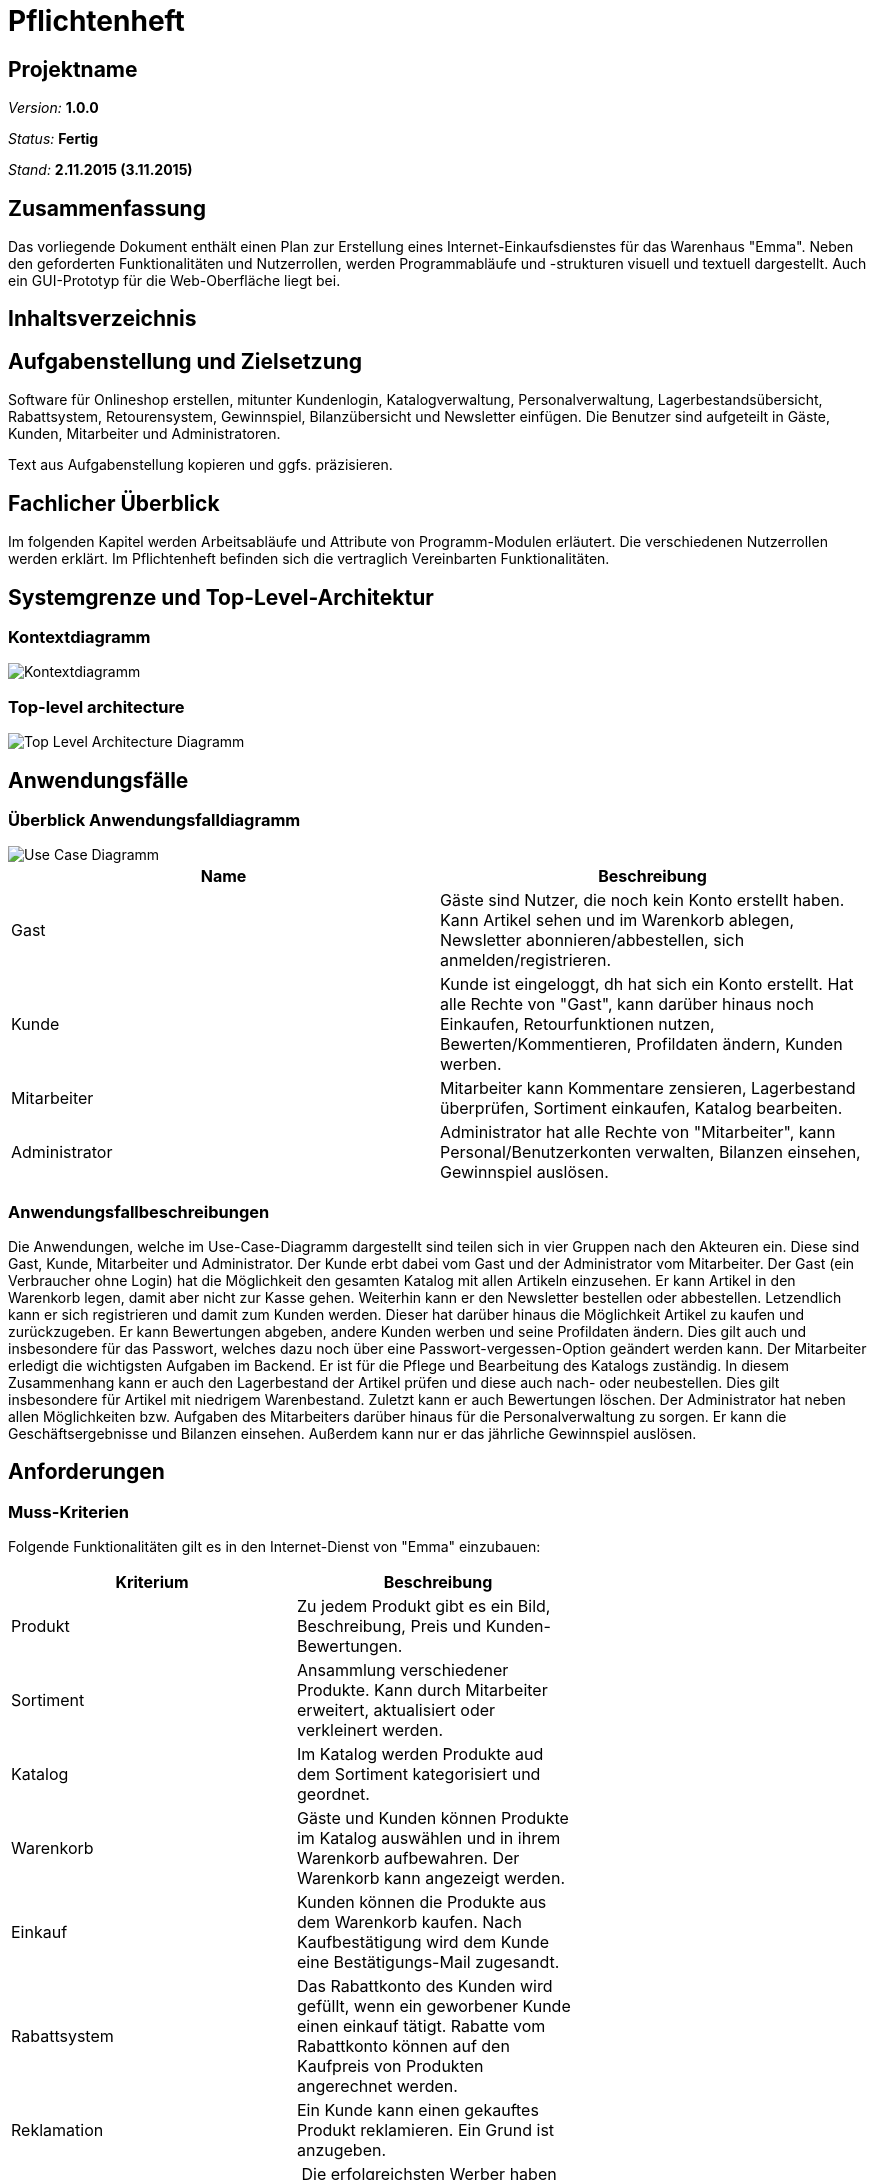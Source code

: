 :imagesdir: ./Bilder

= Pflichtenheft

== Projektname

__Version:__    *1.0.0*

__Status:__     *Fertig*

__Stand:__      *2.11.2015 (3.11.2015)*

== Zusammenfassung
Das vorliegende Dokument enthält einen Plan zur Erstellung eines Internet-Einkaufsdienstes für das Warenhaus "Emma".
Neben den geforderten Funktionalitäten und Nutzerrollen, werden Programmabläufe und -strukturen visuell und textuell dargestellt. Auch ein GUI-Prototyp für die Web-Oberfläche liegt bei.

== Inhaltsverzeichnis

== Aufgabenstellung und Zielsetzung
Software für Onlineshop erstellen, mitunter Kundenlogin, Katalogverwaltung, Personalverwaltung, Lagerbestandsübersicht, Rabattsystem, Retourensystem, Gewinnspiel, Bilanzübersicht und Newsletter einfügen. Die Benutzer sind aufgeteilt in Gäste, Kunden, Mitarbeiter und Administratoren.

Text aus Aufgabenstellung kopieren und ggfs. präzisieren.

== Fachlicher Überblick
Im folgenden Kapitel werden Arbeitsabläufe und Attribute von Programm-Modulen erläutert. Die verschiedenen Nutzerrollen werden erklärt.
Im Pflichtenheft befinden sich die vertraglich Vereinbarten Funktionalitäten.

== Systemgrenze und Top-Level-Architektur

=== Kontextdiagramm
image::Component_Diagram__Kontextdiagramm.png[Kontextdiagramm]

=== Top-level architecture
image::Top-Level-Architecture_Diagramm.png[Top Level Architecture Diagramm]

== Anwendungsfälle

=== Überblick Anwendungsfalldiagramm

image::Use-Case-Diagramm.png[Use Case Diagramm]

// See http://asciidoctor.org/docs/user-manual/#tables
[options="header"]
|===
|Name |Beschreibung 
|Gast  |Gäste sind Nutzer, die noch kein Konto erstellt haben. Kann Artikel sehen und im Warenkorb ablegen, Newsletter abonnieren/abbestellen, sich anmelden/registrieren. 
|Kunde  |Kunde ist eingeloggt, dh hat sich ein Konto erstellt. Hat alle Rechte von "Gast", kann darüber hinaus noch Einkaufen, Retourfunktionen nutzen, Bewerten/Kommentieren, Profildaten ändern, Kunden werben.  
|Mitarbeiter  |Mitarbeiter kann Kommentare zensieren, Lagerbestand überprüfen, Sortiment einkaufen, Katalog bearbeiten. 
|Administrator  |Administrator hat alle Rechte von "Mitarbeiter", kann Personal/Benutzerkonten verwalten, Bilanzen einsehen, Gewinnspiel auslösen. 
|===

=== Anwendungsfallbeschreibungen

Die Anwendungen, welche im Use-Case-Diagramm dargestellt sind teilen sich in vier Gruppen nach den Akteuren ein. Diese sind Gast, Kunde, Mitarbeiter und Administrator. Der Kunde erbt dabei vom Gast und der Administrator vom Mitarbeiter. 
Der Gast (ein Verbraucher ohne Login) hat die Möglichkeit den gesamten Katalog mit allen Artikeln einzusehen. Er kann Artikel in den Warenkorb legen, damit aber nicht zur Kasse gehen. Weiterhin kann er den Newsletter bestellen oder abbestellen. Letzendlich kann er sich registrieren und damit zum Kunden werden. Dieser hat darüber hinaus die Möglichkeit Artikel zu kaufen und zurückzugeben. Er kann Bewertungen abgeben, andere Kunden werben und seine Profildaten ändern. Dies gilt auch und insbesondere für das Passwort, welches dazu noch über eine Passwort-vergessen-Option geändert werden kann.
Der Mitarbeiter erledigt die wichtigsten Aufgaben im Backend. Er ist für die Pflege und Bearbeitung des Katalogs zuständig. In diesem Zusammenhang kann er auch den Lagerbestand der Artikel prüfen und diese auch nach- oder neubestellen. Dies gilt insbesondere für Artikel mit niedrigem Warenbestand. Zuletzt kann er auch Bewertungen löschen. Der Administrator hat neben allen Möglichkeiten bzw. Aufgaben des Mitarbeiters darüber hinaus für die Personalverwaltung zu sorgen. Er kann die Geschäftsergebnisse und Bilanzen einsehen. Außerdem kann nur er das jährliche Gewinnspiel auslösen.

== Anforderungen

=== Muss-Kriterien
Folgende Funktionalitäten gilt es in den Internet-Dienst von "Emma" einzubauen:
[options="header"]
|===
|Kriterium |Beschreibung |
|Produkt |Zu jedem Produkt gibt es ein Bild, Beschreibung, Preis und Kunden-Bewertungen.|
|Sortiment| Ansammlung verschiedener Produkte. Kann durch Mitarbeiter erweitert, aktualisiert oder verkleinert werden. |
|Katalog | Im Katalog werden Produkte aud dem Sortiment kategorisiert und geordnet.|
|Warenkorb| Gäste und Kunden können Produkte im Katalog auswählen und in ihrem Warenkorb aufbewahren. Der Warenkorb kann angezeigt werden.|
|Einkauf| Kunden können die Produkte aus dem Warenkorb kaufen. Nach Kaufbestätigung wird dem Kunde eine Bestätigungs-Mail zugesandt.|
|Rabattsystem| Das Rabattkonto des Kunden wird gefüllt, wenn ein geworbener Kunde einen einkauf tätigt. Rabatte vom Rabattkonto können auf den Kaufpreis von Produkten angerechnet werden.|
|Reklamation| Ein Kunde kann einen gekauftes Produkt reklamieren. Ein Grund ist anzugeben.|
| Gewinnspiel| Die erfolgreichsten Werber haben die Möglichkeit eine Kreuzfahrt zu gewinnen. |
|Lager| Mitarbeiter kaufen Waren aus dem Lager nach. Dadurch wird der Bestand im sortiment erhöht.|
|Newsletter|Mitarbeiter verschicken selbst verfasste Newsletter per Mail an die Kunden.|
|Bilanzen| Der Admin erhält monatlich eine aktualisierte Bilanz. Sie zeigt, wie viele Produkte zu welchem Preis aus dem Lager eingekauft und an Kunden verkauft wurden. Monatlich wird eine neue Bilanz erstellt. |
|Rollen| Gast, Kunde, Mitarbeiter und Admin besitzen verschiedene Zugriffsrechte auf Funktionalitäten.|
|===

=== Kann-Kriterien
Folgende Funktionalitäten können den Internetdienst von "Emma" zusätzlich versessern:
[options="header"]
|===
|Kriterium |Beschreibung |
|Retour-Schein|Bei Reklamation eines Produktes durch einen Kunden wird automatisch ein Lieferschein für die Rücksendung generiert. |
|Anonyme Produktbewertung| Der Kunde kann eine anonyme Produktbewertung abgeben|
|===


== GUI Prototyp
=== Überblick: Dialoglandkarte
image::Dialogpinnwand.png[GUI-Prototype]


=== Dialogbeschreibung
Nachdem sich der Gast eingeloggt hat, können zu jedem Zeitpinkt alle Funktionalitäten der jeweiligen Rolle über eine Seitenleiste erreicht werden.
Eingabe-Felder sind für Such-, Werbe-, Newsletter- und Bewertungsfunktionen bereitgestellt. Die horizontale Leiste am Seitenanfang bietet ständigen Zugriff auf Waren aus dem Produktkatalog.

== Datenmodell

=== Überblick: Klassendiagramm
image::Class_Diagram.png[Analysis Class Diagramm]

=== Klassen und Enumerationen
Dieser Abschnitt stellt eine Vereinigung von Glossar und der Beschreibung von Klassen/Enumerationen dar. Jede Klasse und Enumeration wird in Form eines Glossars textuell beschrieben. Zusätzlich werden eventuellen Konsistenz- und Formatierungsregeln aufgeführt.

// See http://asciidoctor.org/docs/user-manual/#tables
[options="header"]
|===
|Klasse/Enumeration |Beschreibung |
|AccountancyEntry|Enthält Geldeingang mit Beschreibungen. Für die Bilanzübersicht notwendig.|
|AuthenticationManager|Überprüft Nutzerpasswort|
|Balance| Individuelles Rabattkonto für jeden Nutzer|
|Catalog|Beinhaltet Liste mit Produkten|
|ConcreteCart|Warenkorb beinhaltet ausgewählte Produkte eines eindeutig zugehörigen Kundens|
|ConcreteCatalog| Katalog, der ConcreteProducts enthält und verwaltet|
|ConcreteOrder| Beinhaltet einen Warenkorb und die Zahlungsmethode|
|ConcreteProduct| Produkt, welches einen Name, Bild, Beschreibung und Bewertung besitzt.|
|ConcreteUserAccount| Beinhaltet User-Informationen wie Name, Adresse, ID, Rabattkonto|
|Guest| Nicht angemeldeter Nutzer |
|Inventory|Liste von Produkten|
|InventoryItem|Beinhaltet Produkt und Produktanzahl|
|Order|Enthält Kunden-Account vom Kunden, der Auftrag gegeben hat und seine Bezahlmethode|
|orderManager|Order-Liste, auf die verschiedene Operationen auf die Order angewandt werden können|
|Password|Speichert und verschlüsselt Nutzerpasswort|
|PaymentMethod|Enthält Beschreibung zur Bezahlmethode|
|Product|Beinhaltet Name und Preis und Maßeinheit|
|Role|Enthält Rollenname, ist final|
|UserAccountManager|Erstellt, findet, speichert Nutzer-Konten|
|===

== Aktzeptanztestfälle
Mithilfe von Akzeptanztests wird geprüft, ob die Software die funktionalen Erwartungen und Anforderungen im Gebrauch erfüllt. Diese sollen und können aus den Anwendungsfallbeschreibungen und den UML-Sequenzdiagrammen abgeleitet werden. D.h., pro (komplexen) Anwendungsfall gibt es typischerweise mindestens ein Sequenzdiagramm (welches ein Szenarium beschreibt). Für jedes Szenarium sollte es einen Akzeptanztestfall geben. Listen Sie alle Akzeptanztestfälle in tabellarischer Form auf.
Jeder Testfall soll mit einer ID versehen werde, um später zwischen den Dokumenten (z.B. im Test-Plan) referenzieren zu können.

[options="header"]
|===
|ID|Szenario|Vorbedingung|Aktion|Nachbedingung
|1.1|Nutzer-Registrierung|Gast hat das Registrierungsformular ausgefuellt, Email Addresse ist bereits registriert| Gast klickt "Registrieren"|Ein Dialog erscheint: Account mit dieser Addresse existiert bereits.\nAccount wird nicht angelegt. Redirect zu Passwort zuruecksetzen.
|1.2|Nutzer-Registrierung|Gast hat das Registrierungsformular ausgefuellt, Daten sind unvollstaendig| Gast klickt "Registrieren"|Ein Dialog erscheint: Markierte Felder sind auszufuellen
|1.3|Nutzer-Registrierung|Gast hat das Registrierungsformular ausgefuellt, Benutzername existiert bereits|Gast klickt "Registrieren"|Ein Dialog erscheint: Benutzername ist bereits vergeben , Redirect zu registrierungsformular
|1.4|Nutzer-Registrierung|Gast hat Valide Daten 1* eingegeben, URL enthaelt assoziierten Account|Gast klickt "Registrieren"|Es wird kein Account angelegt.\nEs wird ein Aktivierungslink per Mail verschickt. Assoziierter Account wird in Feld: "geworben von" eingetragen. Redirect zum login-Screen.
|1.5|Nutzer-Registrierung|Gast hat Valide Daten 1* eingegeben|Gast klickt "Registrieren"|Es wird kein Account angelegt.\nEs wird ein Aktivierungslink per Mail verschickt \nRedirect zum login-Screen.
|2.1|Login|Gast hat korrekte Daten 2* in das Login-Formular eingegeben| Gast klickt "Login"|Gast wechselt Rolle zu Customer. Redirect zur Startseite
|2.2|Login|Gast hat inkorrekte Daten in das Login-Formular eingegeben| Gast klickt "Login"|Gast wird nicht eingeloggt.\nDialog: "Nuzername oder Passwort falsch" erscheint \nRedirect zum Login-Sreen
|2.3|Logout|Kunde, Mitarbeiter, Admin eingeloggt|Logout-Button klicken|Rolle wird zu Gast
|2.4|Passwort vergessen|Gast hat Username eingeben|Gast klickt auf "Passwort vergessen"|Passwort-Mail wird versendet
|3.1|Katalog anzeigen|Nutzer ist Gast oder Kunde|"Katalog"-Link klicken|Katalog wird angezeigt
|4.1|Artikelansicht|Nutzer ist Gast oder Kunde |Artikel anklicken|Artikelseite wird angezeigt
|5.1|Warenkorb|Gast oder Kunde hat valide *3 Produktanzahl eingegeben, genuegend Produkte im Lager|"Warenkorb hinzufügen-Button" wird geklickt|Der Artikel wird in den Warenkorb gelegt
|5.2|Warenkorb|Gast oder Kunde hat keine valide Produktanzahl eingegeben|"Warenkorb hinzufügen-Button" wird geklickt|Dialog: Stueckzahl unzulaessig
|5.3|Warenkorb|Gast oder Kunde hat valide Produktanzahl eingegeben, nicht genuegend Produkte im Lager|"Warenkorb hinzufügen-Button" wird geklickt|Dialog: Lieferung derzeit nicht möglich
|6.1|Bestellen|Gast hat einen oder mehr Artikel im Warenkorb|"Kaufen"-Button klicken|Warenkorb wird gespeichert, redirect zum Login-screen
|6.2|Bestellen|Kunde hat einen oder mehr Artikel im Warenkorb, Artikelanzahl Groesser als Bestand|"Kaufen"-Button klicken|Dialog: Ein anderer Kunde war schneller. Redirect zum Warenkorb, Artikelanzahl wird auf maximal verfuegbaren wert gesetzt und rot markiert.
|6.3|Bestellen|Kunde hat einen oder mehr Artikel im Warenkorb, Artikelanzahl kleiner als Bestand, Rabattkontobetrag > 20% des Kaufpreises|"Kaufen"-Button klicken|Artikelmengen werden verringert. Nutzer erhält Bestätigungsmail. Bestellpreis wird um 20% verringert. Rabattpunkte werden dem Rabattkonto abgezogen. Verkauf in Bilanz. 5% des Kaufpreises werden Rabattkonto des Werbers gutgeschrieben. Score des Werbers erhoeht sich um selbigen Betrag. Redirect: Bezahlen
|6.4|Bestellen|Kunde hat einen oder mehr Artikel im Warenkorb, Artikelanzahl kleiner als Bestand, Rabattkontobetrag < 20% des Kaufpreises|"Kaufen"-Button klicken|Artikelmengen werden verringert. Nutzer erhält Bestätigungsmail. Bestellpreis wird um die Anzahl der Rabattpunkte verringert. Rabattkonto wird auf 0 gesetzt. Verkauf in Bilanz. 5% des Kaufpreises werden dem Rabattkonto des Werbers gutgeschrieben. Score des Werbers erhoeht sich um selbigen Betrag. Redirect: Bezahlen
|7.1|Artikel bewerten/kommentieren|Eingeloggter Kunde befindet sich auf Produktseite, Kunde hat diesen Artikel noch nicht bewertet, Kunde hat Bewertungsformular ausgefuellt |Kunde klickt "Bewertung abschicken"|Bewertung wird Mitarbeiter zur Prüfung vorgelegt
|7.2|Artikel bewerten/kommentieren|Eingeloggter Kunde befindet sich auf Produktseite, Kunde hat diesen Artikel bereits bewertet| Kunde klickt: "Bewertung abschicken"|Dialog: Nur eine Bewertung pro Kunde/Artikel zulaessig
|8.1|Profildaten ändern|Eingeloggter Kunde befindet sich auf seiner Profilseite, Kunde hat neue valide 2* Daten eingegeben| Kunde klickt: "Profil Speichern" |Neue Daten werden in die Kundenliste übernommen
|8.2|Profildaten ändern|Eingeloggter Kunde befindet sich auf seiner Profilseite, Kunde hat neue nicht valide 2* Daten eingegeben| Kunde klickt: "Profil Speichern" |Dialog mit unzulaessigen Aenderungen erschient
|9.1|Lagerbestand einsehen|eingeloggter Mitarbeiter befindet sich auf Startseite|Mitarbeiter Klickt: "Lageruebersicht einsehen"|Der Lagerbestand wird aufgelistet
|10.1|Sortiment einkaufen|eingeloggter Mitarbeiter befindet sich in "Lagerbestand einsehen", Mitarbeiter hat valide Anzahl nachzubestellender Artikel eingegeben|Mitarbeiter klickt auf: "Nachbestellung abschicken"|Der Lagerbestand erhöht sich. Der Einkauf wird in der Bilanz verbucht
|10.2|Sortiment einkaufen|eingeloggter Mitarbeiter befindet sich in "Lagerbestand einsehen", Mitarbeiter hat nicht valide Anzahl nachzubestellender Artikel eingegeben|Mitarbeiter klickt auf: "Nachbestellung abschicken"|Dialog: Bestellung unzulaessig, Redirect zu Lagerbestand einsehen
|11.1|Artikel hinzufuegen|eingeloggter Mitarbeiter befindet sich auf Startseite, hat Artikel hinzufuegen ausgewaehlt und Artikelformular mit validen Daten ausgefuellt|Mitarbeiter klickt auf: "dem Sortiment hinzufuegen"|Der Artikel erscheint im Katalog/Lager mit einem Bestand von 0
|11.2|Artikel hinzufuegen|eingeloggter Mitarbeiter befindet sich auf Startseite, hat Artikel hinzufuegen ausgewaehlt und Artikelformular mit nicht validen Daten ausgefuellt|Mitarbeiter klickt auf: "dem Sortiment hinzufuegen"|Dialog: Einige Angaben sind unzulaessig. redirect zu Produkt hinzufuegen, unzulaessige werte sind markiert.
|11.3|Artikel entfernen|Eingeloggter Mitarbeiter befindet sich in "Lagerbestand einsehen"|Mitarbeiter klickt: "Produkt aus dem Lager entfernen"|Produkt wird geloescht
|12.1|Bewertung ablehnen|Mitarbeiter eingeloggt|Nutzerkommentar wird per Button abgelehnt|Kommentar wird gelöscht
|13.1|Personal verwalten|Admin eingeloggt|Mitarbeiterliste einsehen. Mitarbeiter/Admin anlegen/löschen|Mitarbeiter/Admin wird gespeichert/gelöscht.
|13.2|Personal verwalten|Admin eingeloggt|Letzten Admin entfernen|Fehler: Ein Admin muss erhalten bleiben. \\anmerkung: admins koennen sich nicht selbst loeschen. So ist sichergestellt, dass zumindest ein Admin im System bleibt
|14.1|Gewinnspiel|Admin eingeloggt|"Gewinnspiel auslösen" Button klicken|Die 10% besten Werber werden ausgegeben
|15.1|Kunden werben|eingeloggter Kunde hat Formular: "Kunde werben" ausgefuellt | Kunde klickt: "kunde werben" | Email mit Registrierungslink (verknuepfte Account ID) wird an geworbenen Kunden verschickt. 
|16.1|Rabattsystem|Eingegangene Punkte sind vor >=30 Tagen eingegangen |Rabattabrechnung | Rabattpunkte werden dem Effektiven (dem Kunden sichtbaren Betrag) des Kontos gutgeschrieben
|===
*1 Name, Vorname, Straße, Hausnr., Postleitzahl, Ort

*2 Benutzername, Passwort

*3 numerischer Wert zwischen 0 und 5 (max. Bestellanzal) 
